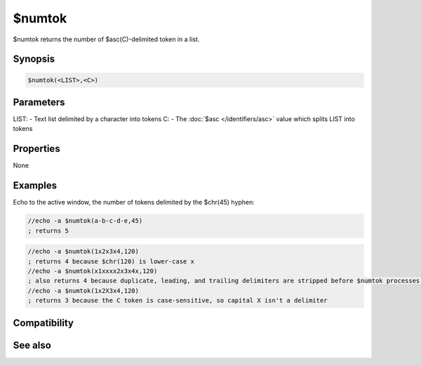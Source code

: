 $numtok
=======

$numtok returns the number of $asc(C)-delimited token in a list.

Synopsis
--------

.. code:: text

    $numtok(<LIST>,<C>)

Parameters
----------

.. list-table::
    :widths: 15 85
    :header-rows: 1

    * - Parameter
      - Description
LIST: - Text list delimited by a character into tokens
C: - The :doc:`$asc </identifiers/asc>` value which splits LIST into tokens

Properties
----------

None

Examples
--------

Echo to the active window, the number of tokens delimited by the $chr(45) hyphen:

.. code:: text

    //echo -a $numtok(a-b-c-d-e,45)
    ; returns 5

.. code:: text

    //echo -a $numtok(1x2x3x4,120)
    ; returns 4 because $chr(120) is lower-case x
    //echo -a $numtok(x1xxxx2x3x4x,120)
    ; also returns 4 because duplicate, leading, and trailing delimiters are stripped before $numtok processes the LIST
    //echo -a $numtok(1x2X3x4,120)
    ; returns 3 because the C token is case-sensitive, so capital X isn't a delimiter

Compatibility
-------------

.. compatibility:: 5.5

See also
--------

.. hlist::
    :columns: 4

    * :doc:`$addtok </identifiers/addtok>`
    * :doc:`$deltok </identifiers/deltok>`
    * :doc:`$gettok </identifiers/gettok>`
    * :doc:`$findtok </identifiers/findtok>`
    * :doc:`$instok </identifiers/instok>`
    * :doc:`$istok </identifiers/istok>`
    * :doc:`$matchtok </identifiers/matchtok>`
    * :doc:`$puttok </identifiers/puttok>`
    * :doc:`$remtok </identifiers/remtok>`
    * :doc:`$reptok </identifiers/reptok>`
    * :doc:`$sorttok </identifiers/sorttok>`
    * :doc:`$wildtok </identifiers/wildtok>`

